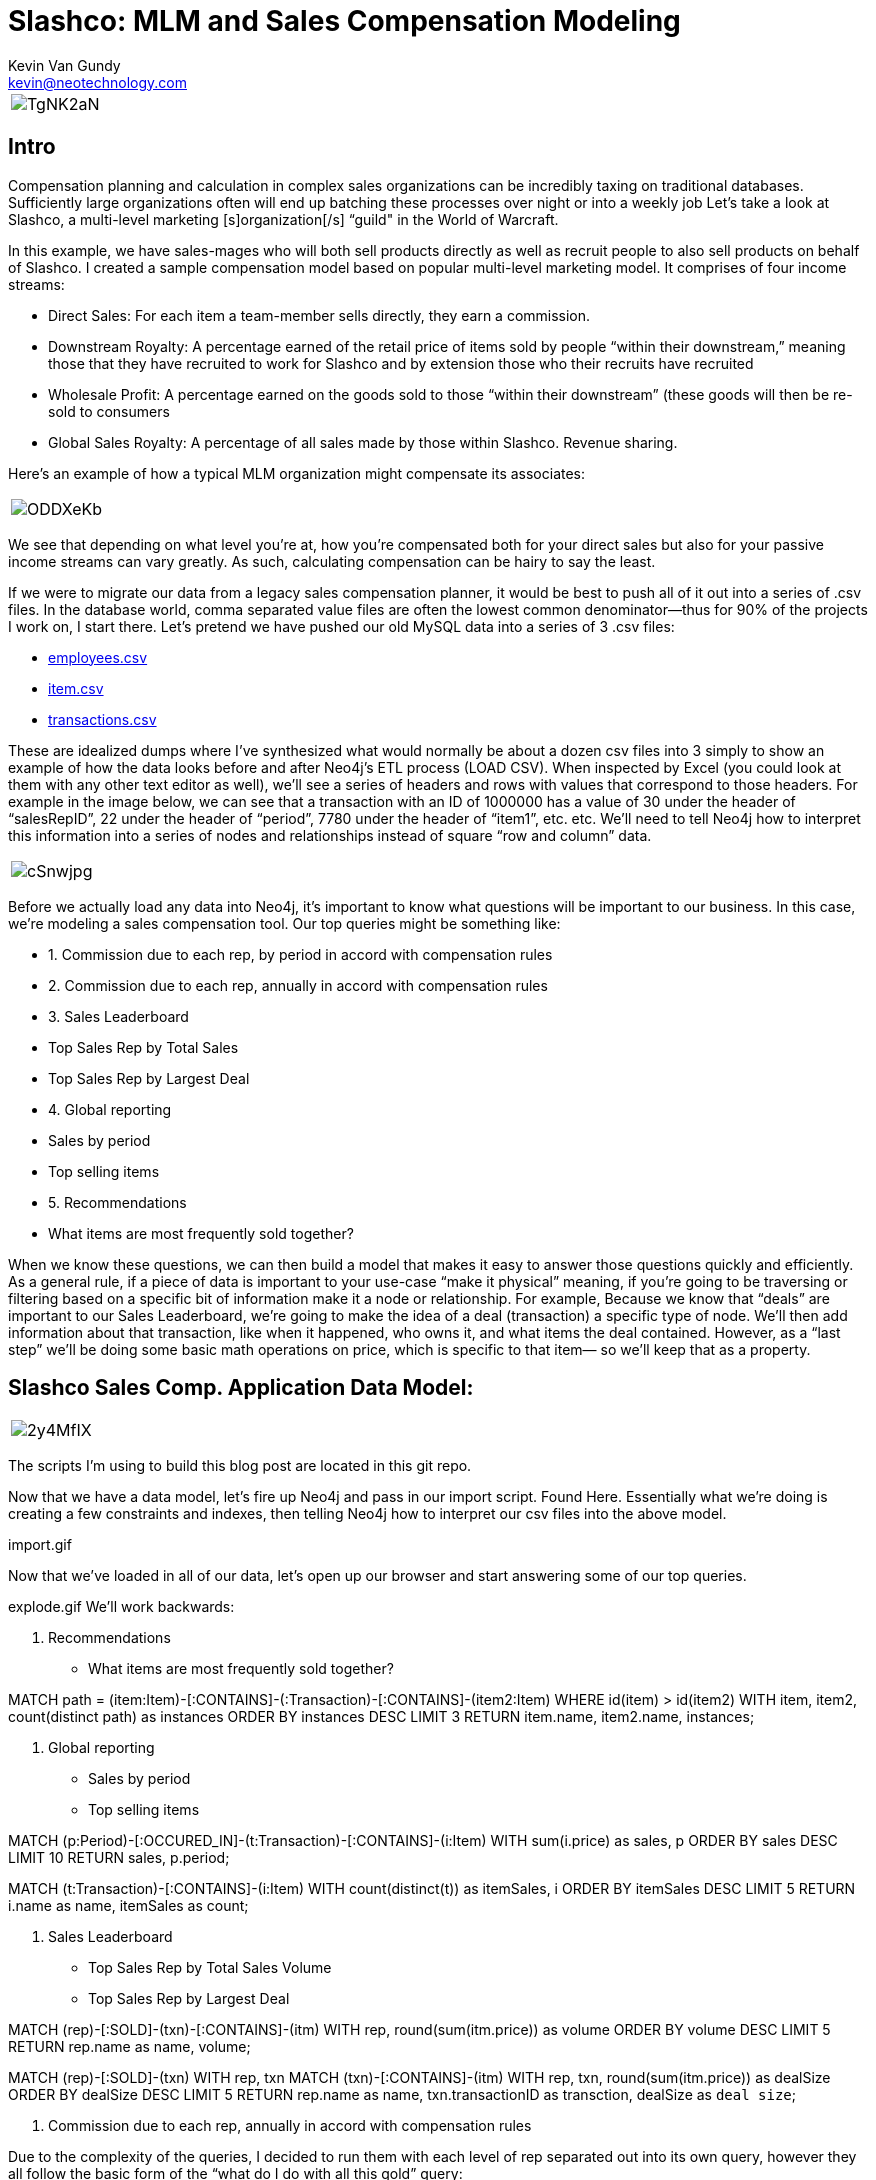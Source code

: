 = Slashco: MLM and Sales Compensation Modeling
Kevin Van Gundy <kevin@neotechnology.com>
:neo4j-version: 2.2
:author: Kevin Van Gundy
:twitter: @kevinvangundy

[cols="1*", border="3"]
|===
a|image::http://i.imgur.com/TgNK2aN.png[align="center"]
|===

== Intro

Compensation planning and calculation in complex sales organizations can be incredibly taxing on traditional databases. Sufficiently large organizations often will end up batching these processes over night or into a weekly job Let’s take a look at Slashco, a multi-level marketing [s]organization[/s] “guild" in the World of Warcraft.

In this example, we have sales-mages who will both sell products directly as well as recruit people to also sell products on behalf of Slashco. I created a sample compensation model based on popular multi-level marketing model. It comprises of four income streams:

- Direct Sales: For each item a team-member sells directly, they earn a commission.
- Downstream Royalty: A percentage earned of the retail price of items sold by people “within their downstream,” meaning those that they have recruited to work for Slashco and by extension those who their recruits have recruited
- Wholesale Profit: A percentage earned on the goods sold to those “within their downstream” (these goods will then be re-sold to consumers
- Global Sales Royalty: A percentage of all sales made by those within Slashco. Revenue sharing.

Here’s an example of how a typical MLM organization might compensate its associates:

[cols="1*", border="3"]
|===
a|image::http://i.imgur.com/ODDXeKb.png[align="center"]
|===

We see that depending on what level you’re at, how you’re compensated both for your direct sales but also for your passive income streams can vary greatly. As such, calculating compensation can be hairy to say the least.

If we were to migrate our data from a legacy sales compensation planner, it would be best to push all of it out into a series of .csv files. In the database world, comma separated value files are often the lowest common denominator—thus for 90% of the projects I work on, I start there.  Let’s pretend we have pushed our old MySQL data into a series of 3 .csv files:

- https://github.com/kvangundy/Slashco/blob/master/employees.csv[employees.csv]

- https://github.com/kvangundy/Slashco/blob/master/item.csv[item.csv]

- https://github.com/kvangundy/Slashco/blob/master/transactions.csv[transactions.csv]

These are idealized dumps where I’ve synthesized what would normally be about a dozen csv files into 3 simply to show an example of how the data looks before and after Neo4j’s ETL process (LOAD CSV). When inspected by Excel (you could look at them with any other text editor as well), we’ll see a series of headers and rows with values that correspond to those headers. For example in the image below, we can see that a transaction with an ID of 1000000 has a value of 30 under the header of “salesRepID”, 22 under the header of “period”, 7780 under the header of “item1”, etc. etc. We’ll need to tell Neo4j how to interpret this information into a series of nodes and relationships instead of square “row and column” data.

[cols="1*", border="3"]
|===
a|image::http://i.imgur.com/cSnwjpg.png[align="center"]
|===

Before we actually load any data into Neo4j, it’s important to know what questions will be important to our business. In this case, we’re modeling a sales compensation tool. Our top queries might be something like:

- 1. Commission due to each rep, by period in accord with compensation rules

- 2. Commission due to each rep, annually in accord with compensation rules

- 3. Sales Leaderboard
        - Top Sales Rep by Total Sales
        - Top Sales Rep by Largest Deal
        
- 4. Global reporting
         - Sales by period
         - Top selling items
         
- 5. Recommendations
         - What items are most frequently sold together?

When we know these questions, we can then build a model that makes it easy to answer those questions quickly and efficiently. As a general rule, if a piece of data is important to your use-case “make it physical” meaning, if you’re going to be traversing or filtering based on a specific bit of information make it a node or relationship. For example, Because we know that “deals” are important to our Sales Leaderboard, we’re going to make the idea of a deal (transaction) a specific type of node. We’ll then add information about that transaction, like when it happened, who owns it, and what items the deal contained. However, as a “last step” we’ll be doing some basic math operations on price, which is specific to that item— so we’ll keep that as a property.

== Slashco Sales Comp. Application Data Model:

[cols="1*", border="3"]
|===
a|image::http://i.imgur.com/2y4MfIX.png[align="center"]
|===


The scripts I’m using to build this blog post are located in this git repo.

Now that we have a data model, let’s fire up Neo4j and pass in our import script. Found Here. Essentially what we’re doing is creating a few constraints and indexes, then telling Neo4j how to interpret our csv files into the above model.

import.gif

Now that we’ve loaded in all of our data, let’s open up our browser and start answering some of our top queries.

explode.gif
We’ll work backwards:

     5. Recommendations

    - What items are most frequently sold together?

//recommendation engine, what items are most frequently co-sold?
MATCH path = (item:Item)-[:CONTAINS]-(:Transaction)-[:CONTAINS]-(item2:Item)
WHERE id(item) > id(item2)
WITH item, item2, count(distinct path) as instances
ORDER BY instances DESC
LIMIT 3
RETURN item.name, item2.name, instances;

     4. Global reporting

    - Sales by period
    - Top selling items

//total sales volume by period descending
MATCH (p:Period)-[:OCCURED_IN]-(t:Transaction)-[:CONTAINS]-(i:Item)
WITH sum(i.price) as sales, p
ORDER BY sales DESC
LIMIT 10
RETURN sales, p.period;

MATCH (t:Transaction)-[:CONTAINS]-(i:Item)
WITH count(distinct(t)) as itemSales, i
ORDER BY itemSales DESC
LIMIT 5
RETURN i.name as name, itemSales as count;


     3. Sales Leaderboard

    - Top Sales Rep by Total Sales Volume
    - Top Sales Rep by Largest Deal

//Who has sold the most volume?
MATCH (rep)-[:SOLD]-(txn)-[:CONTAINS]-(itm)
WITH rep, round(sum(itm.price)) as volume
ORDER BY volume DESC
LIMIT 5
RETURN rep.name as name, volume;

//Who closed the largest deal?
MATCH (rep)-[:SOLD]-(txn)
WITH rep, txn
MATCH (txn)-[:CONTAINS]-(itm)
WITH rep, txn, round(sum(itm.price)) as dealSize
ORDER BY dealSize DESC
LIMIT 5
RETURN rep.name as name, txn.transactionID as transction, dealSize as `deal size`;

     2. Commission due to each rep, annually in accord with compensation rules

Due to the complexity of the queries, I decided to run them with each level of rep separated out into its own query, however they all follow the basic form of the “what do I do with all this gold” query:

//level 6 comp
MATCH (transaction)-[:CONTAINS]-(item)
WITH sum(item.price*.05) as globalRoyalty
MATCH (big_boss:Person {level:6})<-[r:REPORTS_TO*..]-(downStreamers)-[:SOLD]-(transaction)-[:CONTAINS]-(item)
WITH sum(item.price*.1)+sum(item.wholesalePrice*.5) + globalRoyalty as downStreamGlobal6, big_boss
MATCH (boss)-[:SOLD]-(transaction)-[:CONTAINS]-(item)
WITH sum(item.price*.65) + downStreamGlobal6 as tc6, big_boss.name as n6
RETURN tc6, n6;

comp1.gif

     1. Commission due to each rep, by period in accord with compensation rules

This looks frighteningly similar to our last query, except we’ve added a short pattern (transaction)-[:OCCURRED_IN]-(period {period:35}) which will filter out all transactions that occurred in periods that are not the 35th.

//level 6 comp
MATCH (transction)-[:CONTAINS]-(item),
(transaction)-[:OCCURED_IN]-(p:Period {period:35})
WITH sum(item.price*.05) as globalRoyalty
MATCH (big_boss:Person {level:6})<-[r:REPORTS_TO*..]-(downStreamers)-[:SOLD]-(transction)-[:CONTAINS]-(item),
(transaction)-[:OCCURED_IN]-(p:Period {period:35})
WITH sum(item.price*.1)+sum(item.wholesalePrice*.5) + globalRoyalty as downStreamGlobal6, big_boss
MATCH (boss)-[:SOLD]-(transction)-[:CONTAINS]-(item),
(transaction)-[:OCCURED_IN]-(p:Period {period:35})
WITH sum(item.price*.65) + downStreamGlobal6 as tc6, big_boss.name as n6
RETURN tc6, n6;

comp2.gif

 //kvg
